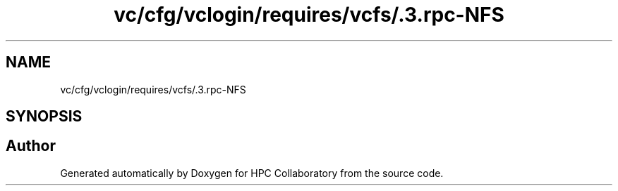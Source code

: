.TH "vc/cfg/vclogin/requires/vcfs/.3.rpc-NFS" 3 "Tue Feb 11 2020" "HPC Collaboratory" \" -*- nroff -*-
.ad l
.nh
.SH NAME
vc/cfg/vclogin/requires/vcfs/.3.rpc-NFS
.SH SYNOPSIS
.br
.PP
.SH "Author"
.PP 
Generated automatically by Doxygen for HPC Collaboratory from the source code\&.
